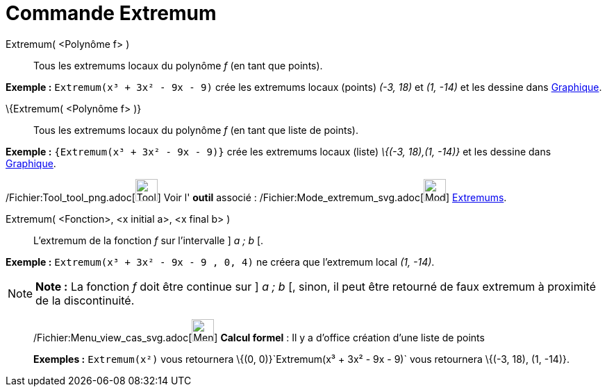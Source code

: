 = Commande Extremum
:page-en: commands/Extremum_Command
ifdef::env-github[:imagesdir: /fr/modules/ROOT/assets/images]

Extremum( <Polynôme f> )::
  Tous les extremums locaux du polynôme _f_ (en tant que points).

[EXAMPLE]
====

*Exemple :* `++Extremum(x³ + 3x² - 9x - 9)++` crée les extremums locaux (points) _(-3, 18)_ et _(1, -14)_ et les dessine
dans xref:/Graphique.adoc[Graphique].

====

\{Extremum( <Polynôme f> )}::
  Tous les extremums locaux du polynôme _f_ (en tant que liste de points).

[EXAMPLE]
====

*Exemple :* `++{Extremum(x³ + 3x² - 9x - 9)}++` crée les extremums locaux (liste) _\{(-3, 18),(1, -14)}_ et les dessine
dans xref:/Graphique.adoc[Graphique].

====

/Fichier:Tool_tool_png.adoc[image:Tool_tool.png[Tool tool.png,width=32,height=32]] Voir l' *outil* associé :
/Fichier:Mode_extremum_svg.adoc[image:32px-Mode_extremum.svg.png[Mode extremum.svg,width=32,height=32]]
xref:/tools/Extremums.adoc[Extremums].

Extremum( <Fonction>, <x initial a>, <x final b> )::
  L'extremum de la fonction _f_ sur l'intervalle ] _a ; b_ [.

[EXAMPLE]
====

*Exemple :* `++Extremum(x³ + 3x² - 9x - 9 , 0, 4)++` ne créera que l'extremum local _(1, -14)_.

====

[NOTE]
====

*Note :* La fonction _f_ doit être continue sur ] _a ; b_ [, sinon, il peut être retourné de faux extremum à proximité
de la discontinuité.

====

____________________________________________________________

/Fichier:Menu_view_cas_svg.adoc[image:32px-Menu_view_cas.svg.png[Menu view cas.svg,width=32,height=32]] *Calcul
formel* : Il y a d'office création d'une liste de points

[EXAMPLE]
====

*Exemples :* `++Extremum(x²)++` vous retournera \{(0, 0)}`++Extremum(x³ + 3x² - 9x - 9)++` vous retournera \{(-3, 18),
(1, -14)}.

====

